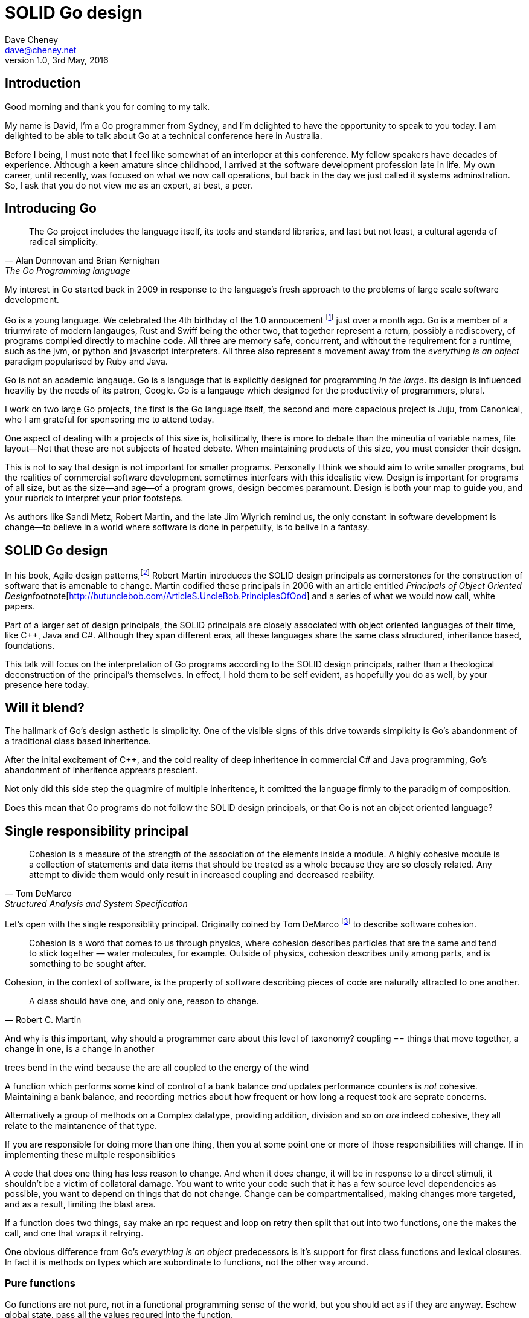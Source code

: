 = SOLID Go design
Dave Cheney <dave@cheney.net>
v1.0, 3rd May, 2016

== Introduction

Good morning and thank you for coming to my talk.

My name is David, I'm a Go programmer from Sydney, and I'm delighted to have the opportunity to speak to you today. 
I am delighted to be able to talk about Go at a technical conference here in Australia. 

Before I being, I must note that I feel like somewhat of an interloper at this conference.
My fellow speakers have decades of experience.
Although a keen amature since childhood, I arrived at the software development profession late in life.
My own career, until recently, was focused on what we now call operations, but back in the day we just called it systems adminstration.
So, I ask that you do not view me as an expert, at best, a peer.

== Introducing Go

[quote, Alan Donnovan and Brian Kernighan, The Go Programming language]
The Go project includes the language itself, its tools and standard libraries, and last but not least, a cultural agenda of radical simplicity.

My interest in Go started back in 2009 in response to the language's fresh approach to the problems of large scale software development.

Go is a young language.
We celebrated the 4th birthday of the 1.0 annoucement footnote:[http://blog.golang.org/go-version-1-is-released] just over a month ago. 
Go is a member of a triumvirate of modern langauges, Rust and Swiff being the other two, that together represent a return, possibly a rediscovery, of programs compiled directly to machine code.
All three are memory safe, concurrent, and without the requirement for a runtime, such as the jvm, or python and javascript interpreters.
All three also represent a movement away from the __everything is an object__ paradigm popularised by Ruby and Java.

Go is not an academic langauge.
Go is a language that is explicitly designed for programming _in the large_.
Its design is influenced heaviliy by the needs of its patron, Google.
Go is a langauge which designed for the productivity of programmers, plural.

I work on two large Go projects, the first is the Go language itself, the second and more capacious project is Juju, from Canonical, who I am grateful for sponsoring me to attend today. 

// image of go project LOC, Juju LOC

One aspect of dealing with a projects of this size is, holisitically, there is more to debate than the mineutia of variable names, file layout--Not that these are not subjects of heated debate.
When maintaining products of this size, you must consider their design.

This is not to say that design is not important for smaller programs.
Personally I think we should aim to write smaller programs, but the realities of commercial software development sometimes interfears with this idealistic view.
Design is important for programs of all size, but as the size--and age--of a program grows, design becomes paramount.
Design is both your map to guide you, and your rubrick to interpret your prior footsteps.

As authors like Sandi Metz, Robert Martin, and the late Jim Wiyrich remind us, the only constant in software development is change--to believe in a world where software is done in perpetuity, is to belive in a fantasy.

// dave thomas book, talk about four bad words for bad design.

== SOLID Go design

In his book, Agile design patterns,footnote:[Pearson, 2003] Robert Martin introduces the SOLID design principals as cornerstones for the construction of software that is amenable to change.
Martin codified these principals in 2006 with an article entitled __Principals of Object Oriented Design__footnote[http://butunclebob.com/ArticleS.UncleBob.PrinciplesOfOod] and a series of what we would now call, white papers.

Part of a larger set of design principals, the SOLID principals are closely associated with object oriented languages of their time, like C++, Java and C#.
Although they span different eras, all these languages share the same class structured, inheritance based, foundations. 

This talk will focus on the interpretation of Go programs according to the SOLID design principals, rather than a theological deconstruction of the principal's themselves.
In effect, I hold them to be self evident, as hopefully you do as well, by your presence here today.

== Will it blend?

The hallmark of Go's design asthetic is simplicity.
One of the visible signs of this drive towards simplicity is Go's abandonment of a traditional class based inheritence.

After the inital excitement of C++, and the cold reality of deep inheritence in commercial C# and Java programming, Go's abandonment of inheritence apprears prescient.

Not only did this side step the quagmire of multiple inheritence, it comitted the language firmly to the paradigm of composition.

// In Go a type and the method set of that type are orthogonal.
// Methods may declared on any type that you declare in your packaged.

Does this mean that Go programs do not follow the SOLID design principals, or that Go is not an object oriented language?

== Single responsibility principal

[quote, Tom DeMarco, Structured Analysis and System Specification]
____
Cohesion is a measure of the strength of the association of the elements inside a module.
A highly cohesive module is a collection of statements and data items that should be treated as a whole because they are so closely related.
Any attempt to divide them would only result in increased coupling and decreased reability.
____

Let's open with the single responsiblity principal.
Originally coined by Tom DeMarco footnote:[http://www.amazon.com/Structured-Analysis-System-Specification-DeMarco/dp/0138543801] to describe software cohesion.

[quote]
____
Cohesion is a word that comes to us through physics, where cohesion describes particles that are the same and tend to stick together — water molecules, for example. Outside of physics, cohesion describes unity among parts, and is something to be sought after.
____

Cohesion, in the context of software, is the property of software describing pieces of code are naturally attracted to one another.

// Functions should do one thing. They should do it well. They should do it only.

[quote, Robert C. Martin]
A class should have one, and only one, reason to change.

And why is this important, why should a programmer care about this level of taxonomy?
coupling == things that move together, a change in one, is a change in another

trees bend in the wind because the are all coupled to the energy of the wind


A function which performs some kind of control of a bank balance _and_ updates performance counters is _not_ cohesive.
Maintaining a bank balance, and recording metrics about how frequent or how long a request took are seprate concerns.

Alternatively a group of methods on a Complex datatype, providing addition, division and so on _are_ indeed cohesive, they all relate to the maintanence of that type.

If you are responsible for doing more than one thing, then you at some point one or more of those responsibilities will change.
If in implementing these multple responsiblities

A code that does one thing has less reason to change.
And when it does change, it will be in response to a direct stimuli, it shouldn't be a victim of collatoral damage.
You want to write your code such that it has a few source level dependencies as possible, you want to depend on things that do not change.
Change can be compartmentalised, making changes more targeted, and as a result, limiting the blast area.

If a function does two things, say make an rpc request and loop on retry then split that out into two functions, one the makes the call, and one that wraps it retrying. 

One obvious difference from Go's __everything is an object__ predecessors is it's support for first class functions and lexical closures.
In fact it is methods on types which are subordinate to functions, not the other way around.

=== Pure functions

Go functions are not pure, not in a functional programming sense of the world, but you should act as if they are anyway.
Eschew global state, pass all the values requred into the function.

Ultimately, taking this principal to it's conclusion, you should aim to write programs, or at least libraries that do one thing and 
The idea behind both is to write small programs (functional “building blocks”) that are easy to reason about, and build more complex systems out of them, while retaining the ability to piecewise debug simple components in event of failure.

This ties into good practice when writing Go programs that the main package (which is the package that holds the entry point for the program) should be as small as possible -- it should parse command lines, construct the graph of your key data types, then call their routines. 
If you are constructing more complicated graphs in your main functions than you are in your tests, that's a sign that you are doing too much work -- to much work which is harder to test -- in your main package.

- talk about the utils package anti pattern.
- talk about naming in Go, a utils package fails all those properties.

- a utils package by design grows like a tumor of unstructured junk
- a utils repository exhibits similar properties, but external to your own code, you face integration problems as this repository serves many masters. Speaking personally, we have many of these "utils" repos, and tesing repos, and a desire to use one function from the package often brings exteme integration headaches as you are also upgrading literally hundreds of other types and functions which have evolved organically over time.

=== Software dependencies

I'm not taking about `go get`, I'm talking about `import`.
Every time you write and `import` declaration you create a source level dependency, a node in an import graph.
You want to structure your code so that it is as decoupled as possible, and that means fewer import statements ?
But how will your code work then, if it's just a random bag of unrelated packages ?
That is where main comes in.

Main is where you stitch together all the pieces. 
Main, your program, your command, your deliverable is the place where all the libraries, packages functions should be combined, configured and ultimately exectued.

=== Cross cutting concerns

What about cross cutting concerns, like logging

Cross cutting concerns are special, and unfortunate cause being pragmatic engineers we know that we could pass a logger type into every method and every function and every type, but that is tedious and ugly. 

So logging is the exception to the rule, there may be others, but maybe only a handful -- don't let your design get messed up by spending too much time on the exceptions. 

I also have some strong views on logging, which you may not share, so I won't belabour them, but I will discuss them in the context of error handling. 

Log an error or return it, 

If you log the error it has been handled, do not log an error and return it. That is just confusing. 

So, ultimately, if you end up returning every error, they all bubble up to main. 

And that is where I recommend logging, and that also makes it easy to manage logging as a dependency, because ideally there are only a few top level types, tf. you don't need to make an exception for logging and thread it through your entire code base. 

Maybe, I think my views here are still too extreme. 

But, if we are handling errors at the top level, how do we know where they come from, it's no point if we just have main, fat.Printf io,Eof, 

If we don't handled errors at the place they occur. How can we discover the stack trace of the place they occur. 

And this rings me to error are just values. Rob showed last year how errors can be improved with wrapper types, what I am going to talk about now is the other side of that. When you do have an error, how to encode debugging information in it 

== Open / Closed principal

ibid. Object-Oriented Software Construction is a book by Bertrand Meyer

[quote, Bertrand Meyer]
Software entites should be open for extension, but closed for modification.

The open closed principal states that classes should be open for extension, but closed for modification.
But Go does not have classes.

Here is an example
----
type A struct {
	v int
}

func (a *A) Value() int { return a.v }

type B A
----
The type `A` has a method `Value` which returns the contents of `v`.
This is a not a particuarly useful piece of code.

We also have a type `B` which shares the same underlying type as `A`.
.Underlying types
****
Note that `B` does not extend `A`, nor is `B` derived from `A`.

Both `A` and `B` share the same underlying type, a structure with one field, `v`.
----
struct {
        v int
}
----
Sharing the same underlying type means that `A` and `B` can be converted (we don't say cast in Go) from one to the other because ultimately as they share the same underlying representation, they have an identical layout in memory.

However, the method set of `B`'s is distinct from `A`, in fact in this example it's empty.
****
If we want B to have A's methods, we can instead do this, which is called Embeddeding in Go.
----
Type A struct {
     v int
}

func (a A) Hello() {
	fmt.Println("Hello YOW!West %d", v)
}

Type B struct {
     A
}

func main() {
	var a A
	var b B

	a.Hello() 
	b.Hello()
}
----
In this example type `B` has a Hello method because A is embedded into B.

If is as if by embedding A into B the compiler had written the _forwarding_ method for us
----
func (b B) Hello() {
	b.A.Hello()
}
----
But embeddeding isn't just for methods, you can access an embedded type's fields, in this case because both A and B are defined in the current pacakge, we can even access A's private field.
----
b.v = 200
b.Hello() 
----

type A struct {} 

func (a *A) Foo() {
      println("A's Foo")
}

type B struct {}

func (b *B) Foo() {
     print

https://play.golang.org/p/ALIexlJV-T

no virtual dispatch to embedded types.

It's called embedding because, as you see, A is embedded, as a field, within B.
You'll not that A does not have a

- talk about adding methods to any type that you own
- talk about public and private symbols
- As an ahead of time compiled langauge, there are no facilities for monkey patching running code, and modifying an existing type requires the ability to modify its source code -- with the coressponding maintainence burden.

=== Not inheritence

This is a not a wacky way of doing inheretence in Go.
B is not substitutable for A.

This is because in Go, methods are just syntactic sygar for functions.

    func (a A) Hello() 

Is just syntactic sugar for

    func Hello(a A)

There is no _this_ in Go. The recevier is exactly what you pass into it, the first parameter of the function. 
And because funcions are _not_ polymorphic, B is not substitituable for A.

In truth, methods in Go are little more than syntactic sugar around calling a function with a predeclared formal parameter, the method's reciever. 
And this brings us to the next principal.

== Liskov substitution principal

Coined in by Barbar Lisvok in her 1988 keynote at the ACM SIGPLAN conference, the Liskov substitution principal states, roughly, that two types are substitutable if they exhibit behaviour such that the caller is unable to tell the difference.

In a class based language, this is commonly interpreted as a specification for an abstract base class, with various concrete implementations.
But Go does not have classes, or inheritance, so substitution cannot be done with an abstract class.

As we saw above if you have a type
----
type B struct {
	A
}
----
And a function that takes an `A`
----
func important(a A)
----
You can, assuming the types are public, pass a copy of B.A to the `important` function.
----
var b B
important(b.A)
----
that embedded field, the `A` structure embedded inside `B`, is unaware that it is part of a larger type.
So this isn't really substitution, if anything it is extraction.

=== Interfaces and behaviour

Subtituion in Go is the pervue of interfaces.

Go's interfaces, I believe, will be one of the langauges lasting contributions to the field. 
Do interfaces come from ocaml, ? More likely python protocols, another legacy from the environment that Go was born. 


We see this in their declaration
----
type Closer interface {
	Close() error
}
----

- LSP anti patterns, using type assertions to verify that 
- require interfaces, return unexported concrete types.
- focus on depending only on behaviour.

Interfaces in Go are therefore a unifying force; they are the means of describing behaviour--and only behaviour.
Interfaces let programmers describe what their function, method, or package provides--not how it does it.

Interfaces in Go, because they describe only behaviour give the language its dynamic dispatch facilities, or said enough way, Go's interfaces enable polymorphism.
Polymorphism is the ability to invoke a behaviour on an object without knowning it's concrete implementation.

The example of Closer above comes from the `io` package, one of the 

=== Design by contract

Go does not have anything like Eifel's design by contract, but we do have interfaces.

[quote, Jim Weirich]
Require no more, promise no less

So the pull quote for LSP could be summarised by this lovely aphorism from Jim Weirich.
And this is a great segue into the next SOLID principal.

== Interface segregation principal

[quote, Robert C. Martin]
Clients should not be forced to depend on methods they do not use.

At this point in the presentation, hopefully you're agreeing with me that in Go, type's, for describing data, and interfaces, for describing behaviour are indepdenant. 



=== Small interfaces

Well designed interfaces are more likely to be small interfaces; the prevailing idiom here is that an interface contain only a single method.

Compare this to other languages like Java or C++, whose interfaces are generally larger.
Larger in terms of both the method count required to satisfy them, and complexity because of their entanglement with the inheritance based nature of those languages.

Interfaces in Go share none of those restrictions and so are simpler, yet at the same time, are more powerful.


, and more composable, and critical to the narrative of collaboration, interfaces in Go are satisfied implicitly.

Any Go type, written at any time, in any package, by any programmer, can implement an interface by simply providing the methods necessary to satisfy the interface’s contract.

It follows logically that small interfaces lead to simple implementations, because it is hard to do otherwise.
Leading to packages comprised of simple implementations connected by common interfaces.

=== Interface composition

In Go, we often compose interfaces from smaller ones.
For example, an interface which encapsulates the behaviour of a type returned from the `os.Open` function might be.
----
type File interface {
	Read([]byte) (int, error)
	Write([]byte) (int, error)
	Close() error
}
----
Just as we saw above, two types can be considered equal when they have the same set of fields, two interfaces are equal when they have the same set of methods.
And similar to type embedding, Go supports interface embedding, allowing the previous declaration to be rewritten as
----
type ReadWriter {
	io.Reader
	io.Writer
}

type ReadWriteCloser {
	ReadWriter
	io.Closer
}
----


Highly cohestive interface types have methods which are directly related to the operations -- towards a _single_ goal (SRP), 

You can spot poor interface declarations, they're usually the ones with a large number of methods.
The other sign is in many of that interface's implementations,  methods will be stubbed out, and things will be just fine--in tests and in production.

You don't know why you need these methods, but you have to have them -- because that's what the interface's contract requires.
These are the beurocracy of your interface.

An example of this comes from the net.Conn interface.
net.Conn conceptually extends an io.Reader/Writer/Closer with methods for retrieving the local and remote addresses for this network connection, and because this is the network, setting deadlines.
So, this is the final definition for net.Conn

Show the net.Conn interface as an example of both a good, and bad design.

- Show type switches to _safely_ upgrade to a more comprehensive interface. Warn against type switch against a concretetype. 
- A type assertion from one interface type to another exposes more behaviour
-- Show how to do this in Go.
- A type assertion from an interface type to a concrete type moves you from talking about 


The ideal interface has exactly one method, and that ties back to SRP.

Talk about interface / func duality.

Go has first class functions, so consider instead

thinger.thing(), pass in func(), which is still compatible with method's because they close over the receiver of the method -- implicitly.

Some behaviour s are not shared, they are not.common to a number of implementation s or objects. 
We call those functions.
Don't fight them 

== Dependency inversion principal

The last, and probably longest section. 

[quote, Jim Wierich]
Depend on abstractions, do not depend on cocretions

[quote, Robert C Martin, (2003). Agile Software Development, Principles, Patterns, and Practices. Prentice Hall. p. 127-131. ISBN 978-0135974445.]
____
A. High-level modules should not depend on low-level modules. Both should depend on abstractions.
B. Abstractions should not depend on details. Details should depend on abstractions.
____

Also, 1996 C++ report, and 1994

This is the dependency inversion principal, not dependency injection, or worse, a dependency injection _framework_.
This is also not inversion of control; although this was part of the original DIP paper.
Fortunately the industry has abandoned the notion of this kind of metaprogramming.

What is a concretion, and how does one invert ones' dependency on it.
What does DIP mean in practice for Go programmers?


As Go supports both functions and methods on types, you can implment not just singleton's, but plan old functions.
A function is a constant who's value is the entry point to the function.
As it's a constant, obviously it cannot be changed, and that shows itself often when writing tests.

Go does not have constructors.
Instead we encourage Go programmers to make use of the type's zero value; that is, the interpretation of the type's fields if the memory that underlies them were zero.

But it is com

Clients, functions and methods that take values, should depend on interface types, and those interfaces should be as narrow as possible.
This reduces, possibly eliminates, their coupling to the concrete implementation they are provided at run time.

A public function in a commonly used package is a very tight source level dependency.

// Show Weirich's diagram of A, B, C, D pointing to E

A change to this

- talk about how interfaces are satisfied impllicitly, at compile time.
-- Talk about interface equality, and that the consumer of a type defines the interface it expects. 
-- This breaks the source level dependncy on the _interface_.
-- Talk about implicit interfaces
- talk about how interfaces can be defined by the caller
-- Bonus: in Go, interface's are implemented implicitly. Which means you no longer need to import a package to ensure you share the same interface definition. In Go, interfaces types are equal if their method sets are equal, and as we saw earlier one can define a smaller interface (fewer methods)

Talk about single method interfaces being substituable for functions.

Give example from http class that takes bufio.Reader, talks about how that limits us.

You want to depend on things that cannot change, and those are the _interfaces_ not the implementation -- because software changes, that is it's nature

Talk about direct dependency, with uml, talk about depedning on an interface instead, breaking the direct depdenency.

Use the thermostate example from here https://youtu.be/dKRbsE061u4?t=1373

Talk about returning _concrete_ types, not interface types. Show standard lib examples.

Talk about type switches on interface values, talk a little about errors

Talk about behaviour vs implementation.

=== Implicit interfaces

So far we've discussed that methods and functions should operate on parameters declared as interface types.
This decouples the consumer from the implementation details of the value it is passed and allowing the user of those methods to reuse the functionality of that code by substitituing many implementations.

A great example of this is the `io.Copy` method from the `io` package.
----
func Copy(w io.Writer, r io.Reader) (int, error)
----
`Copy` reads from a reader until it is exhausted, and writes that data to a writter.
When complete it returns the number of bytes transfered, and if the trasnfer ended normally, or abnormally.

Packages should interact using interface values, rarely concrete types.
Those interface values can be defined by the caller, or the callee.

== A theme

Each of Martin's SOLID principals are powerful ideas in their own right, but taken together they have a central theme; dependency management.

Matrin's observation is all five of the SOLID principals relate to dependency, the dependency between software units.
The dependencies between functions, the dependencies between types, the dependencies between modules.
Which is another way of saying "decoupling"
And this is indeed the goal, because software that is loosely coupled is software that is easier to change.

On reflection, SRP and OCP are really the same thing in Go; embedding.
LSP, ISP, and DIP are facets of the way your design your program using Go's interfaces.

LSP encourages you to move the declaration of the things your code expects from the source level--in Go we see this with a reduction in the number of  `import` statements--to runtime.
This is crucial because if the code is written to expect _anything_ that implements a certain interface, a certain behaviour--behaviour that the code defines--not imports from somewhere else.
Somewhere shared, then _any_ conforming implementation should work.

How can we be confident that any implementation will work?
By making the interface smaller.
This is ISP, and in Go the strong drive is to create interfaces that expose only a single behaviour.

If your type only needs to implement a single interface method, then it is more likely to have only one responsibility.

And lastly, just as you can compose types, you can compose interfaces, and while the implementations that conform to this larger interface my be more complex, the code that uses them, by virtue of _requiring_ only the behavoiur it cares about can do something _awesome?_.

Go was explicitly built to control source level depenendenices.

=== Unix reincarnated

No discussion of Go, or decoupled design in general, would be complete without mentioning Doug McIlroy.

In 1964 Doug McIlroy postulated about the power of pipes for composing programs.
This was five years before the first Unix was written mind you.

[quote, Doug McIlroy, Quarter Century of Unix, Salus et al]
This is the Unix philosophy: Write programs that do one thing and do it well. Write programs to work together. Write programs to handle text streams, because that is a universal interface.

McIlroy’s observations became the foundation of the UNIX philosophy; small, sharp tools which can be combined to solve larger tasks.
Rasks which oftentimes may not have been envisioned by the original authors.

Go programs embody the spirit of the UNIX philosophy.
In effect each Go package is a self contained Go program, with access to the entire language.
Go packages interact with one another via interfaces.
Programs are composed, just like the UNIX shell, by combining packages together.

== One more thing

So the pull quote summary of this talk is, interfaces let you apply SOLID principals to Go programs.

And this shouldn't really be a suprise, because interfaces provide polymorphic dispatch, which is really the core of object orientation.

But before I close, I want to mention one thing which is generally overlooked by speakers, like myself, prostelitising SOLID principals.
And that fact is Martin's original article listed 11 principals.

// image http://butunclebob.com/ArticleS.UncleBob.PrinciplesOfOod

The solid principals only describe class design and class relationship.

However Martin went on to describe six more design principals, which also apply to the construction of Go programs

=== Package composition

The seventh, eighth and nineth principals are


CCP, the Common Closure principal. 
Classes that change together should be grouped together.

In well written Go programs, packages are usually larger than you would find them in languages like Java or C#.
A package, and hence a package's name, describes its purpose, _not_ its contents.

You shouldn't find a `server` package, or a `client` package, but you will commonly find an `smtp` package or a `http` package.
Which leads into the next principal

CRP, the common reuse principal, states that classes which are used together are packaged together.
While Go packages live on disk in a tree of directories, this does not confer a package hierarchy.

Talk about helpers, parsers and such being part of one package, rather than being placed in their own package.
A package should provide a complete solution.
If a package is incomplete or inoperative without the use of types from another package.
That is, those packages are always found used together, and never apart, then they fail the CCP and CRP designs and should be merged.

=== Package cohesion

== In Closing

[quote,Sandi Metz]
Design is the art of arranging code that needs to work _today_, and to be easy to change _forever_.

The SOLID principals are a tool to talk about design.
They aren't rules, like the rule of law, or the law or gravity
Rules for architecture, track layout, design rules, building a bridge, rules, because we know the tensile strength of steel
Rules do not need a context, it doesn't matter how important it is to you, wooden bridges are not as strong as steel ones
Principals need a context. 
Stop talking about rules for software development, talk about principals.
Be true to your principals, but flexible, it's ok to bend once in a while, but don't abandon them.

Don't forget, the goal is to write software that is amenable to change.
A design that is so intricate that it cannot be changed is obsolete before you've finished implementing it.

Thank you.

---

Functions are easier to test. Especially if there are pure. 

Here is a rule of thumb that may guide you in deciding to use a method or a function. 

Methods for what they do, functions for what they return. 

=== The fragile base class problem.

But not just functions--methods, types, and even packages should do one thing, and only one thing.

- Apply this to Go
- Extend to function, method, type and package

If a single method should only do one thing, and a single type should only represent one thing, there is a clear argument for placing a class of functionality at the package level using functions. 

Which is good,

----

But—and this is crucial—do not merely _substitute_ an interface for concrete types, do not create an interface so you can mock the concrete type, use and interface to _describe_ the behaviour the code expects.
Use and interface to describe the contract between two compoents.
And, if you do it right, those interfaces will naturally be small.
And when I say small, i mean one method, because each type should have only a single responsibility -- a singe purpose -- a single behavoiur

